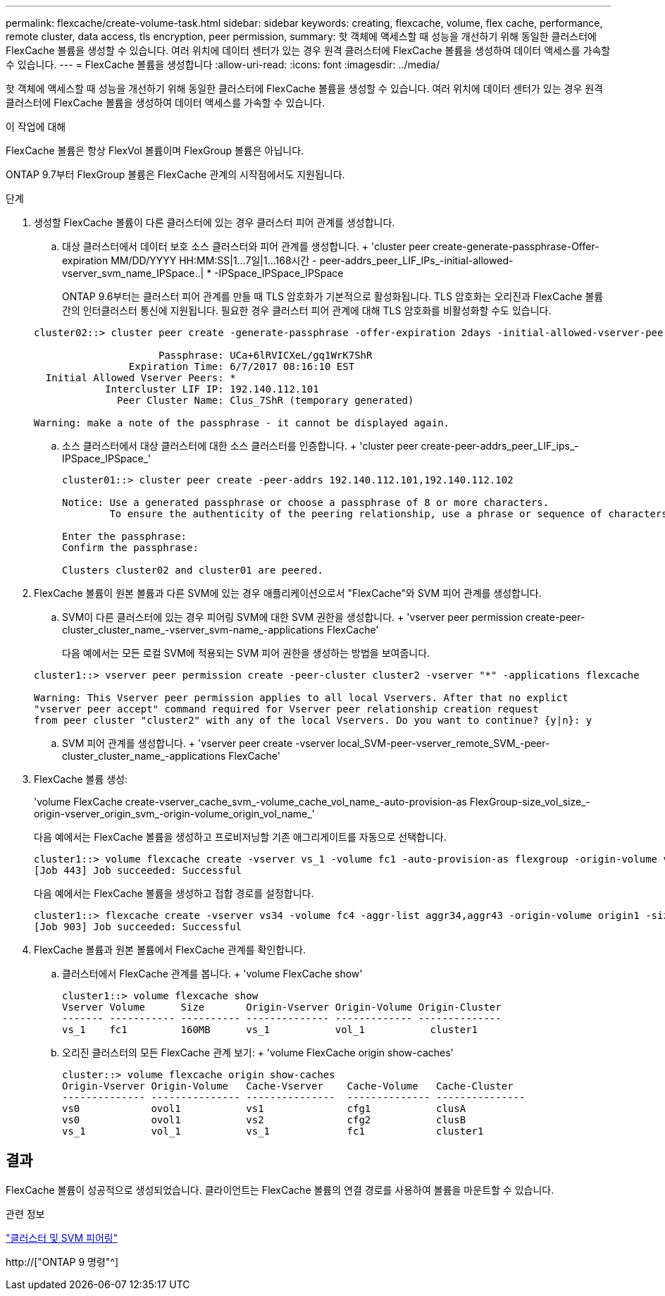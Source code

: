 ---
permalink: flexcache/create-volume-task.html 
sidebar: sidebar 
keywords: creating, flexcache, volume, flex cache, performance, remote cluster, data access, tls encryption, peer permission, 
summary: 핫 객체에 액세스할 때 성능을 개선하기 위해 동일한 클러스터에 FlexCache 볼륨을 생성할 수 있습니다. 여러 위치에 데이터 센터가 있는 경우 원격 클러스터에 FlexCache 볼륨을 생성하여 데이터 액세스를 가속할 수 있습니다. 
---
= FlexCache 볼륨을 생성합니다
:allow-uri-read: 
:icons: font
:imagesdir: ../media/


[role="lead"]
핫 객체에 액세스할 때 성능을 개선하기 위해 동일한 클러스터에 FlexCache 볼륨을 생성할 수 있습니다. 여러 위치에 데이터 센터가 있는 경우 원격 클러스터에 FlexCache 볼륨을 생성하여 데이터 액세스를 가속할 수 있습니다.

.이 작업에 대해
FlexCache 볼륨은 항상 FlexVol 볼륨이며 FlexGroup 볼륨은 아닙니다.

ONTAP 9.7부터 FlexGroup 볼륨은 FlexCache 관계의 시작점에서도 지원됩니다.

.단계
. 생성할 FlexCache 볼륨이 다른 클러스터에 있는 경우 클러스터 피어 관계를 생성합니다.
+
.. 대상 클러스터에서 데이터 보호 소스 클러스터와 피어 관계를 생성합니다. + 'cluster peer create-generate-passphrase-Offer-expiration MM/DD/YYYY HH:MM:SS|1...7일|1...168시간 - peer-addrs_peer_LIF_IPs_-initial-allowed-vserver_svm_name_IPSpace..| * -IPSpace_IPSpace_IPSpace
+
ONTAP 9.6부터는 클러스터 피어 관계를 만들 때 TLS 암호화가 기본적으로 활성화됩니다. TLS 암호화는 오리진과 FlexCache 볼륨 간의 인터클러스터 통신에 지원됩니다. 필요한 경우 클러스터 피어 관계에 대해 TLS 암호화를 비활성화할 수도 있습니다.

+
[listing]
----
cluster02::> cluster peer create -generate-passphrase -offer-expiration 2days -initial-allowed-vserver-peers *

                     Passphrase: UCa+6lRVICXeL/gq1WrK7ShR
                Expiration Time: 6/7/2017 08:16:10 EST
  Initial Allowed Vserver Peers: *
            Intercluster LIF IP: 192.140.112.101
              Peer Cluster Name: Clus_7ShR (temporary generated)

Warning: make a note of the passphrase - it cannot be displayed again.
----
.. 소스 클러스터에서 대상 클러스터에 대한 소스 클러스터를 인증합니다. + 'cluster peer create-peer-addrs_peer_LIF_ips_-IPSpace_IPSpace_'
+
[listing]
----
cluster01::> cluster peer create -peer-addrs 192.140.112.101,192.140.112.102

Notice: Use a generated passphrase or choose a passphrase of 8 or more characters.
        To ensure the authenticity of the peering relationship, use a phrase or sequence of characters that would be hard to guess.

Enter the passphrase:
Confirm the passphrase:

Clusters cluster02 and cluster01 are peered.
----


. FlexCache 볼륨이 원본 볼륨과 다른 SVM에 있는 경우 애플리케이션으로서 "FlexCache"와 SVM 피어 관계를 생성합니다.
+
.. SVM이 다른 클러스터에 있는 경우 피어링 SVM에 대한 SVM 권한을 생성합니다. + 'vserver peer permission create-peer-cluster_cluster_name_-vserver_svm-name_-applications FlexCache'
+
다음 예에서는 모든 로컬 SVM에 적용되는 SVM 피어 권한을 생성하는 방법을 보여줍니다.

+
[listing]
----
cluster1::> vserver peer permission create -peer-cluster cluster2 -vserver "*" -applications flexcache

Warning: This Vserver peer permission applies to all local Vservers. After that no explict
"vserver peer accept" command required for Vserver peer relationship creation request
from peer cluster "cluster2" with any of the local Vservers. Do you want to continue? {y|n}: y
----
.. SVM 피어 관계를 생성합니다. + 'vserver peer create -vserver local_SVM-peer-vserver_remote_SVM_-peer-cluster_cluster_name_-applications FlexCache'


. FlexCache 볼륨 생성:
+
'volume FlexCache create-vserver_cache_svm_-volume_cache_vol_name_-auto-provision-as FlexGroup-size_vol_size_-origin-vserver_origin_svm_-origin-volume_origin_vol_name_'

+
다음 예에서는 FlexCache 볼륨을 생성하고 프로비저닝할 기존 애그리게이트를 자동으로 선택합니다.

+
[listing]
----
cluster1::> volume flexcache create -vserver vs_1 -volume fc1 -auto-provision-as flexgroup -origin-volume vol_1 -size 160MB -origin-vserver vs_1
[Job 443] Job succeeded: Successful
----
+
다음 예에서는 FlexCache 볼륨을 생성하고 접합 경로를 설정합니다.

+
[listing]
----
cluster1::> flexcache create -vserver vs34 -volume fc4 -aggr-list aggr34,aggr43 -origin-volume origin1 -size 400m -junction-path /fc4
[Job 903] Job succeeded: Successful
----
. FlexCache 볼륨과 원본 볼륨에서 FlexCache 관계를 확인합니다.
+
.. 클러스터에서 FlexCache 관계를 봅니다. + 'volume FlexCache show'
+
[listing]
----
cluster1::> volume flexcache show
Vserver Volume      Size       Origin-Vserver Origin-Volume Origin-Cluster
------- ----------- ---------- -------------- ------------- --------------
vs_1    fc1         160MB      vs_1           vol_1           cluster1
----
.. 오리진 클러스터의 모든 FlexCache 관계 보기: + 'volume FlexCache origin show-caches'
+
[listing]
----
cluster::> volume flexcache origin show-caches
Origin-Vserver Origin-Volume   Cache-Vserver    Cache-Volume   Cache-Cluster
-------------- --------------- ---------------  -------------- ---------------
vs0            ovol1           vs1              cfg1           clusA
vs0            ovol1           vs2              cfg2           clusB
vs_1           vol_1           vs_1             fc1            cluster1
----






== 결과

FlexCache 볼륨이 성공적으로 생성되었습니다. 클라이언트는 FlexCache 볼륨의 연결 경로를 사용하여 볼륨을 마운트할 수 있습니다.

.관련 정보
link:../peering/index.html["클러스터 및 SVM 피어링"]

http://["ONTAP 9 명령"^]
